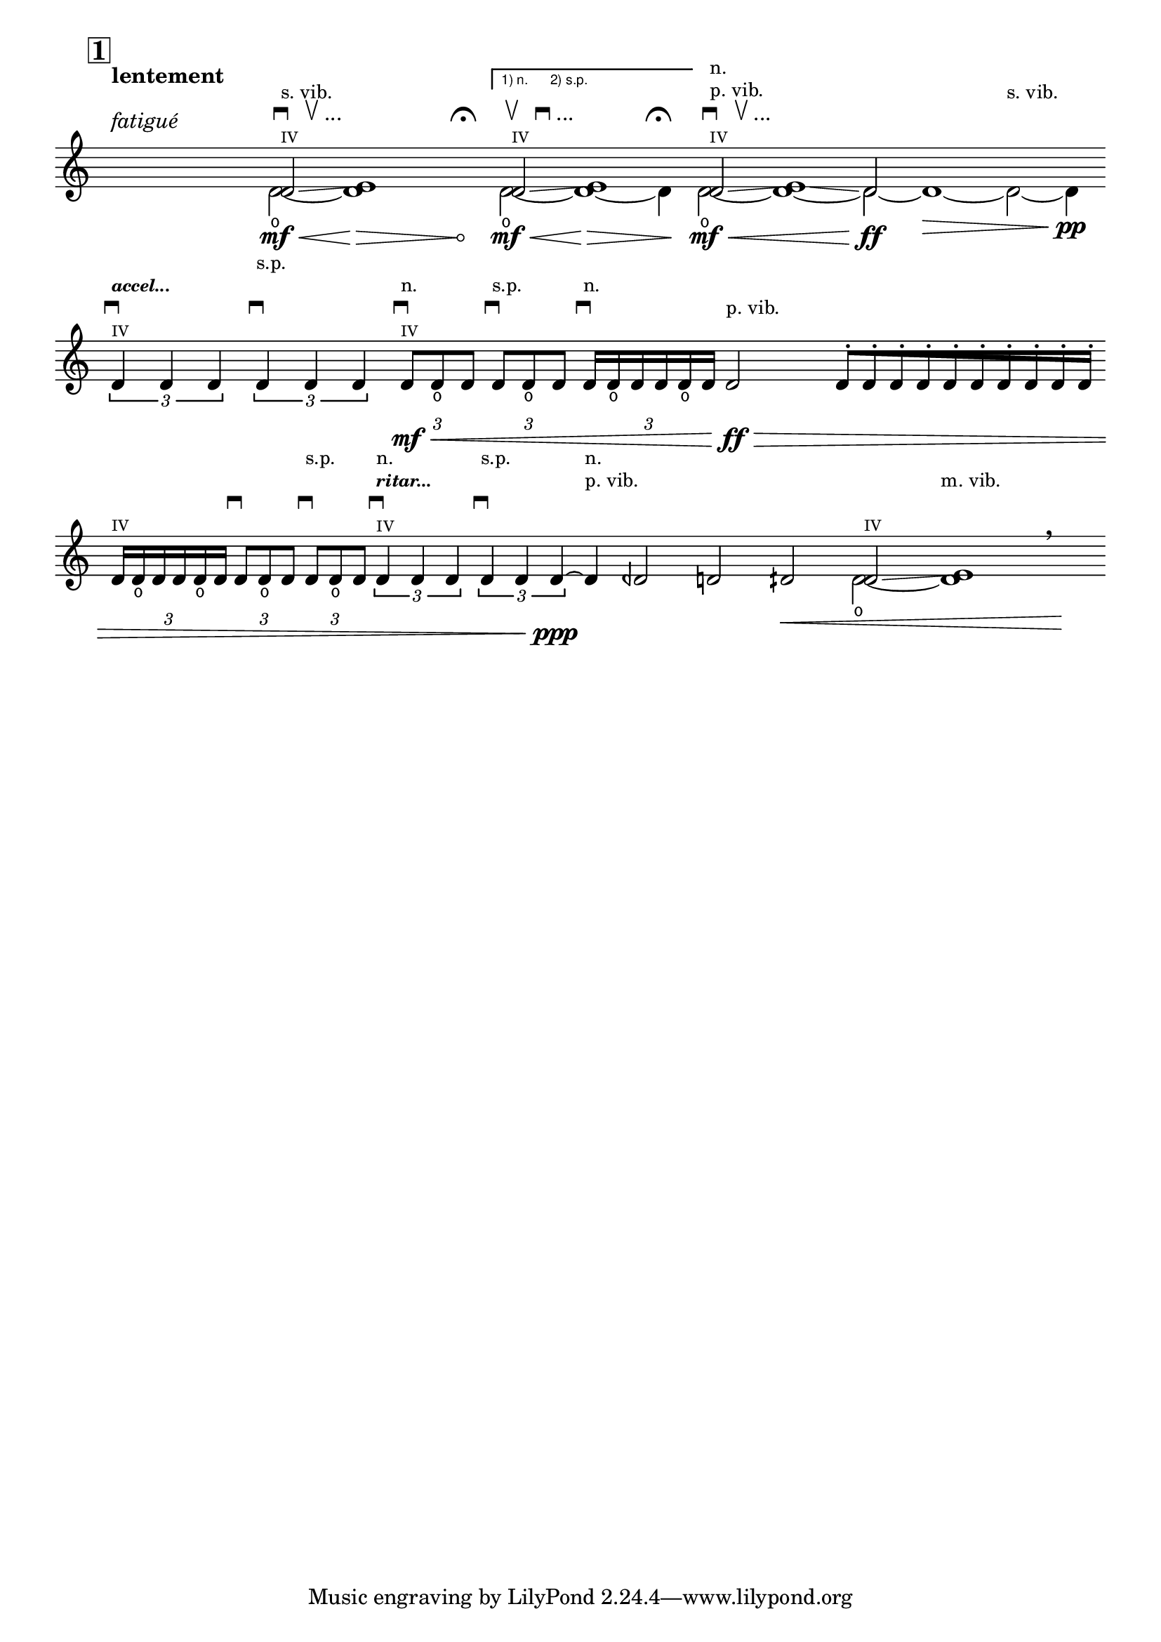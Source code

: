 \version "2.23.6"

\header {
  lsrtags = "headword"

  texidoc = "
Unfretted headword

"
  doctitle = "Unfretted headword"
}
% #!lilypond lcp-extract.ly -*- coding: utf-8; -*-

%%%
%%% les-cinq-pieds:
%%% extract for the lilypond documentaton project
%%%

%% Title:	Les cinq pieds
%% Composer: 	David Séverin
%% Date:	Juillet 2007
%% Instrument:	Violon Solo
%% Dedication:	A mon épouse Lívia De Souza Vidal
%% Additional:	avec l'aide de Krzysztof Wagenaar

%% Statement:

%% Here by, I, the composer, agree that this extract of my composition
%% be in the public domain and can be part of, used and presented in
%% the LilyPond Documention Project.

%% Statement Date: Octber the 9th, 2008


%%%
%%% Abbreviations
%%%

db         = \markup { \musicglyph "scripts.downbow" }
dub        = \markup { \line { \musicglyph "scripts.downbow" " " \musicglyph "scripts.upbow" } }
dubetc     = \markup { \line { \musicglyph "scripts.downbow" " " \musicglyph "scripts.upbow" "..." } }

ub         = \markup { \musicglyph "scripts.upbow" }
udb        = \markup { \line { \musicglyph "scripts.upbow" " " \musicglyph "scripts.downbow" } }
udbetc     = \markup { \line { \musicglyph "scripts.upbow" " " \musicglyph "scripts.downbow" "..." } }

accel   = \markup \tiny \italic \bold "accel..."
ritar   = \markup \tiny \italic \bold "ritar..."

ignore     = \override NoteColumn.ignore-collision = ##t


%%
%% Strings
%%

svib           = \markup \small "s. vib."
pvib           = \markup \small "p. vib."
mvib           = \markup \small "m. vib."
sulp           = \markup \small "s.p."
norm           = \markup \small "n."

quatre         = \markup \teeny "IV"


%%
%% Shifting Notes
%%

shift      = \once \override NoteColumn.force-hshift = #0.9
shifta     = \once \override NoteColumn.force-hshift = #1.2
shiftb     = \once \override NoteColumn.force-hshift = #1.4


%%
%% Hairpin
%%

% aniente        = "a niente"
aniente        = \once \override Hairpin.circled-tip = ##t


%%
%% Tuplets
%%

tupletbp       = \once \override Staff.TupletBracket.padding = #2.25


%%
%% Flag [Note Head - Stem]
%%

noflag         = \once \override Flag.style = #'no-flag

%%%
%%% Functions
%%%

#(define-markup-command (colmark layout props args)
  (markup-list?)
  (let ((entries (cons (list '(baseline-skip . 2.3)) props)
       ))
   (interpret-markup layout entries
    (make-column-markup
     (map (lambda (arg)
	   (markup arg))
      (reverse args))))))


%%%
%%% Instruments
%%%

ViolinSolo = \relative c' {

  \voiceOne

  \set Score.rehearsalMarkFormatter           = #format-mark-box-numbers
  \override Score.VoltaBracket.font-name      = "LilyPond Sans Serif"
  \override Score.VoltaBracket.extra-offset   = #'(0 . 1)
  \override SpacingSpanner.uniform-stretching = ##t


  %% Measure 1
  \time 25/8
  \mark \default
  r2 ^\markup \colmark { \italic "fatigué" " " \bold "lentement"} r4 r r8
  <<
    { \shift d2 \glissando ^\markup \colmark { \quatre \dubetc \svib } \shifta e1 } \\
    { d2 \open \mf \< ~ \aniente d1  \! \> r4 r ^\markup \colmark { " " \fermata } \! }
  >>


  %% Measure 2
  \time 7/4
  \set Score.repeatCommands = #'((volta "1) n.      2) s.p."))
  <<
    { \shift d2 \glissando ^\markup \colmark { \quatre \udbetc } \shifta e1 } \\
    { d2 \open \mf \< ~ d1 \! \> ~ d4 ^\markup \colmark { " " \fermata } \! }
  >>
  \set Score.repeatCommands = #'((volta #f))


  %% Measure 3
  \time 15/4
  <<
    { \shift d2 \glissando ^\markup \colmark { \quatre \dubetc \pvib \norm } \shifta e1 \glissando d2 } \\
    { d2 \open \mf \< ~ d1 ~ 2 \ff  ~ d1 \> ~ d2 ^\markup \colmark { " " " " \svib } ~ d4 \pp}
  >>
  \break

  %% Measure 4
  \time 4/4
  \stemUp
  \tupletDown
  \tuplet 3/2 { d4 ^\markup \colmark { \quatre \db \accel } d d }
  \tuplet 3/2 { d4 ^\markup \colmark { " " \db " " \sulp } d d }



  %% Measure 5
  \time 5/4
  \tupletbp \tuplet 3/2 { d8 \mf \< ^\markup \colmark { \quatre \db \norm } d _\open d }
  \tupletbp \tuplet 3/2 { d8 ^\markup \colmark { " " \db \sulp } d _\open d }
  \tupletbp \tuplet 3/2 { d16 ^\markup \colmark { " " \db \norm } d _\open d d d _\open d }
  d2 \ff ^\markup \colmark { " " \pvib } \>


  %% Measure 6
  \time 5/8
  \once \override Beam.grow-direction = #RIGHT  % \featherDurations #(ly:make-moment 2/3)
  { d16 \staccato
    [ d \staccato d \staccato d \staccato d \staccato d \staccato d \staccato d \staccato d \staccato d \staccato]
  }
  \break


  %% Measure 7
  \time 7/4
  \tupletbp \tuplet 3/2 { d16 ^\markup \colmark { \quatre } d _\open d d d _\open d }
  \tupletbp \tuplet 3/2 { d8 ^\markup \colmark { " " \db } d _\open d }
  \tupletbp \tuplet 3/2 { d8 ^\markup \colmark { " " \db " " \sulp } d _\open d }
  \tuplet 3/2 { d4 ^\markup \colmark { \quatre \db \ritar \norm } d d }
  \tuplet 3/2 { d4 ^\markup \colmark { " " \db " " \sulp } d d \ppp ~ }


  %% Measure 8
  d4 ^\markup \colmark { " " " " \pvib \norm }
  deh2 d dih \<


  %% Measure 9
  <<
    { \shift d2 \glissando ^\markup \colmark { \quatre } \shifta e1 } \\
    { d2 \open ~ d1  ^\markup \colmark { " " " " \mvib } }
  >>
  \breathe r4 \!

}


%%%
%%% Score
%%%

\score {

  <<
    \relative c' <<
      \new Staff \ViolinSolo
    >>

    \hide Score.Rest
    \set Score.measureBarType = ""
  >>

  \layout  {
    indent       = 0.0
    \context {
      \Staff
      \remove "Time_signature_engraver"
    }
    \context {
      \Score
      \remove "Bar_number_engraver"
    }
  }
}
